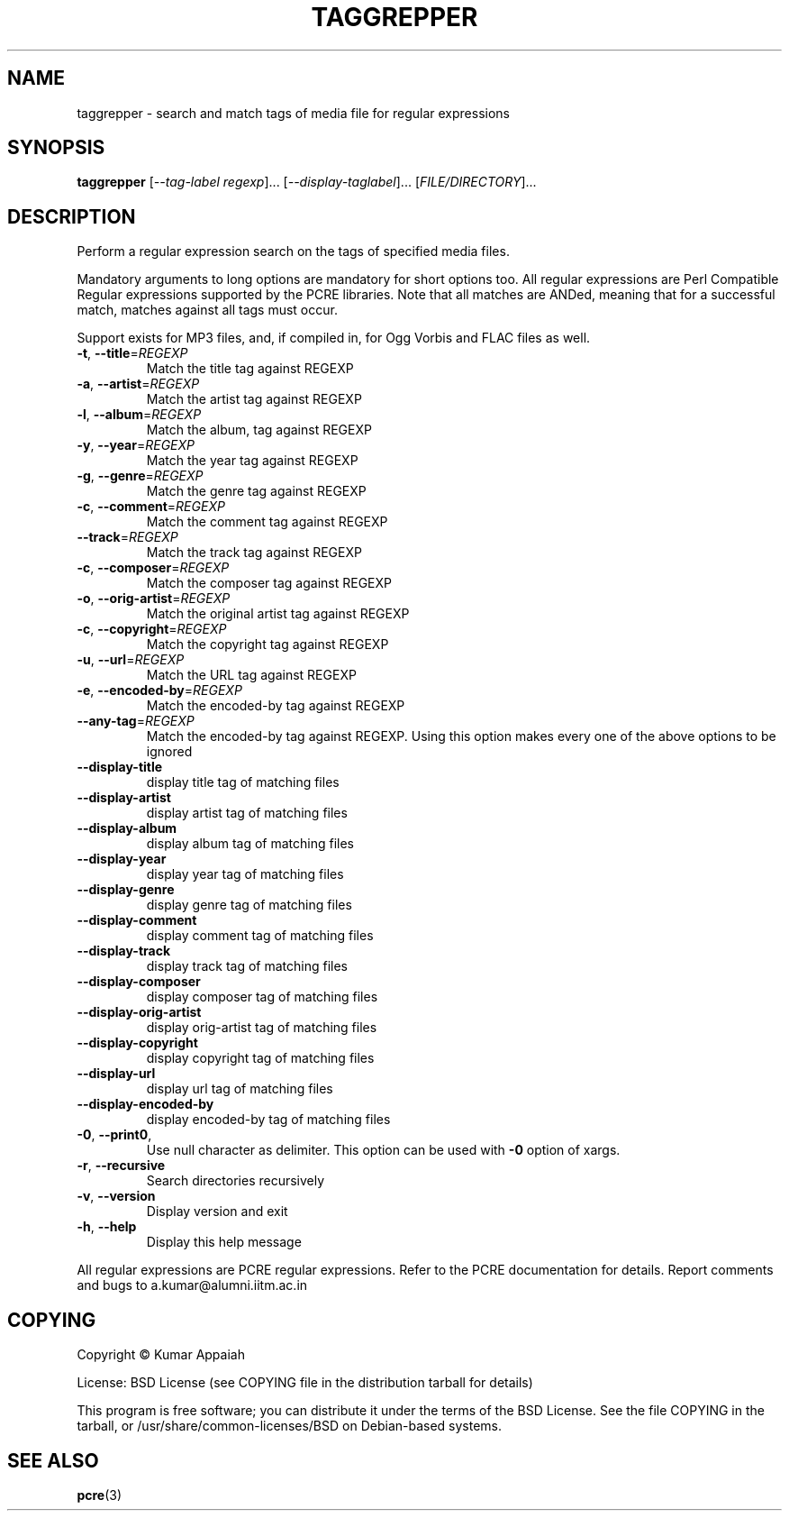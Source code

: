 .TH TAGGREPPER "1" "July 2009" "taggrepper 0.01" "User Commands"
.SH NAME
taggrepper \- search and match tags of media file for regular expressions
.SH SYNOPSIS
.B taggrepper
[\fI--tag-label regexp\fR]... [\fI--display-taglabel\fR]... [\fIFILE/DIRECTORY\fR]...
.SH DESCRIPTION
Perform a regular expression search on the tags of specified media files.
.PP
Mandatory arguments to long options are mandatory for short options
too. All regular expressions are Perl Compatible Regular expressions
supported by the PCRE libraries. Note that all matches are ANDed,
meaning that for a successful match, matches against all tags must
occur.

Support exists for MP3 files, and, if compiled in, for Ogg Vorbis and
FLAC files as well.

.TP
\fB\-t\fR, \fB\-\-title\fR=\fIREGEXP\fR
Match the title tag against REGEXP
.TP
\fB\-a\fR, \fB\-\-artist\fR=\fIREGEXP\fR
Match the artist tag against REGEXP
.TP
\fB\-l\fR, \fB\-\-album\fR=\fIREGEXP\fR
Match the album, tag against REGEXP
.TP
\fB\-y\fR, \fB\-\-year\fR=\fIREGEXP\fR
Match the year tag against REGEXP
.TP
\fB\-g\fR, \fB\-\-genre\fR=\fIREGEXP\fR
Match the genre tag against REGEXP
.TP
\fB\-c\fR, \fB\-\-comment\fR=\fIREGEXP\fR
Match the comment tag against REGEXP
.TP
\fB\-\-track\fR=\fIREGEXP\fR
Match the track tag against REGEXP
.TP
\fB\-c\fR, \fB\-\-composer\fR=\fIREGEXP\fR
Match the composer tag against REGEXP
.TP
\fB\-o\fR, \fB\-\-orig\-artist\fR=\fIREGEXP\fR
Match the original artist tag against REGEXP
.TP
\fB\-c\fR, \fB\-\-copyright\fR=\fIREGEXP\fR
Match the copyright tag against REGEXP
.TP
\fB\-u\fR, \fB\-\-url\fR=\fIREGEXP\fR
Match the URL tag against REGEXP
.TP
\fB\-e\fR, \fB\-\-encoded\-by\fR=\fIREGEXP\fR
Match the encoded\-by tag against REGEXP
.TP
\fB\-\-any\-tag\fR=\fIREGEXP\fR
Match the encoded\-by tag against REGEXP.
Using this option makes every one of the above options to be ignored
.TP
\fB\-\-display\-title\fR
display title tag of matching files
.TP
\fB\-\-display\-artist\fR
display artist tag of matching files
.TP
\fB\-\-display\-album\fR
display album tag of matching files
.TP
\fB\-\-display\-year\fR
display year tag of matching files
.TP
\fB\-\-display\-genre\fR
display genre tag of matching files
.TP
\fB\-\-display\-comment\fR
display comment tag of matching files
.TP
\fB\-\-display\-track\fR
display track tag of matching files
.TP
\fB\-\-display\-composer\fR
display composer tag of matching files
.TP
\fB\-\-display\-orig\-artist\fR
display orig\-artist tag of matching files
.TP
\fB\-\-display\-copyright\fR
display copyright tag of matching files
.TP
\fB\-\-display\-url\fR
display url tag of matching files
.TP
\fB\-\-display\-encoded\-by\fR
display encoded\-by tag of matching files
.TP
\fB\-0\fR, \fB\-\-print0\fR,
Use null character as delimiter. This option can be used with \fB\-0\fR option of xargs.
.TP
\fB\-r\fR, \fB\-\-recursive\fR
Search directories recursively
.TP
\fB\-v\fR, \fB\-\-version\fR
Display version and exit
.TP
\fB\-h\fR, \fB\-\-help\fR
Display this help message
.PP
All regular expressions are PCRE regular expressions. Refer to the
PCRE documentation for details.
Report comments and bugs to a.kumar@alumni.iitm.ac.in
.SH COPYING
Copyright \(co Kumar Appaiah
.PP
License: BSD License (see COPYING file in the distribution tarball for details)
.PP
This program is free software; you can distribute it under the terms
of the BSD License. See the file COPYING in the tarball, or
/usr/share/common-licenses/BSD on Debian-based systems.

.SH "SEE ALSO"
\fBpcre\fP(3)

